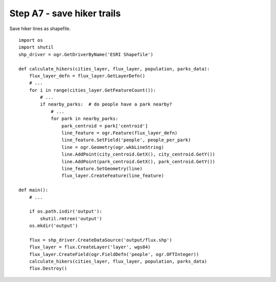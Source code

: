 Step A7 - save hiker trails
===========================
Save hiker lines as shapefile.

::

    import os
    import shutil
    shp_driver = ogr.GetDriverByName('ESRI Shapefile')

    def calculate_hikers(cities_layer, flux_layer, population, parks_data):
        flux_layer_defn = flux_layer.GetLayerDefn()
        # ...
        for i in range(cities_layer.GetFeatureCount()):
            # ...
            if nearby_parks:  # do people have a park nearby?
                # ...
                for park in nearby_parks:
                    park_centroid = park['centroid']
                    line_feature = ogr.Feature(flux_layer_defn)
                    line_feature.SetField('people', people_per_park)
                    line = ogr.Geometry(ogr.wkbLineString)
                    line.AddPoint(city_centroid.GetX(), city_centroid.GetY())
                    line.AddPoint(park_centroid.GetX(), park_centroid.GetY())
                    line_feature.SetGeometry(line)
                    flux_layer.CreateFeature(line_feature)

    def main():
        # ...

        if os.path.isdir('output'):
            shutil.rmtree('output')
        os.mkdir('output')

        flux = shp_driver.CreateDataSource('output/flux.shp')
        flux_layer = flux.CreateLayer('layer', wgs84)
        flux_layer.CreateField(ogr.FieldDefn('people', ogr.OFTInteger))
        calculate_hikers(cities_layer, flux_layer, population, parks_data)
        flux.Destroy()
